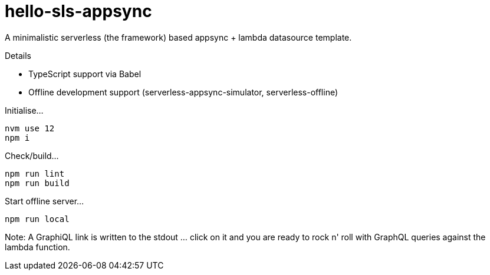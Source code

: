 = hello-sls-appsync

A minimalistic serverless (the framework) based appsync + lambda datasource template.

Details

- TypeScript support via Babel
- Offline development support (serverless-appsync-simulator, serverless-offline)

Initialise...

    nvm use 12
    npm i

Check/build...

    npm run lint
    npm run build

Start offline server...

    npm run local

Note: A GraphiQL link is written to the stdout ... click on it and you are ready to rock n' roll with
GraphQL queries against the lambda function.